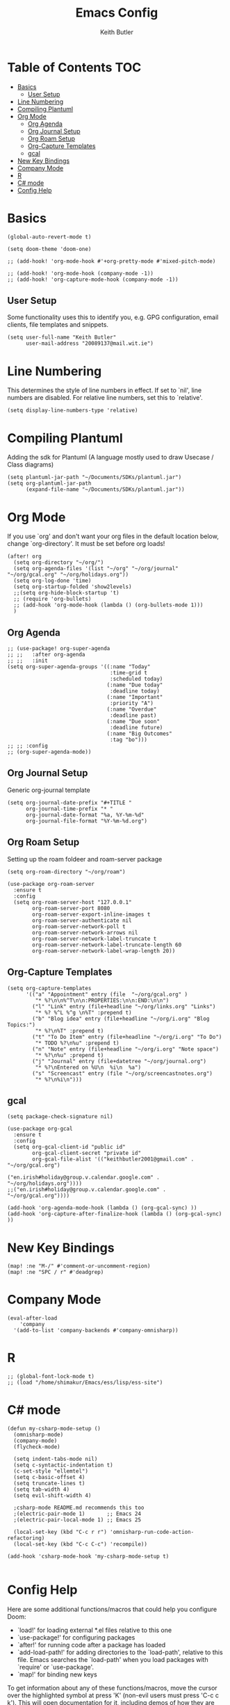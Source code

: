 #+TITLE: Emacs Config
#+AUTHOR: Keith Butler
#+PROPERTY: header-args :tangle config.el

* Table of Contents :TOC:
- [[#basics][Basics]]
  - [[#user-setup][User Setup]]
- [[#line-numbering][Line Numbering]]
- [[#compiling-plantuml][Compiling Plantuml]]
- [[#org-mode][Org Mode]]
  - [[#org-agenda][Org Agenda]]
  - [[#org-journal-setup][Org Journal Setup]]
  - [[#org-roam-setup][Org Roam Setup]]
  - [[#org-capture-templates][Org-Capture Templates]]
  - [[#gcal][gcal]]
- [[#new-key-bindings][New Key Bindings]]
- [[#company-mode][Company Mode]]
- [[#r][R]]
- [[#c-mode][C# mode]]
- [[#config-help][Config Help]]

* Basics
#+begin_src elisp
(global-auto-revert-mode t)

(setq doom-theme 'doom-one)

;; (add-hook! 'org-mode-hook #'+org-pretty-mode #'mixed-pitch-mode)

;; (add-hook! 'org-mode-hook (company-mode -1))
;; (add-hook! 'org-capture-mode-hook (company-mode -1))
#+end_src

** User Setup
Some functionality uses this to identify you, e.g. GPG configuration, email clients, file templates and snippets.
#+begin_src elisp
(setq user-full-name "Keith Butler"
      user-mail-address "20089137@mail.wit.ie")
#+end_src

* Line Numbering
This determines the style of line numbers in effect. If set to `nil', line
numbers are disabled. For relative line numbers, set this to `relative'.
#+begin_src elisp
(setq display-line-numbers-type 'relative)
#+end_src

* Compiling Plantuml
Adding the sdk for Plantuml (A language mostly used to draw Usecase / Class diagrams)
#+begin_src elisp
(setq plantuml-jar-path "~/Documents/SDKs/plantuml.jar")
(setq org-plantuml-jar-path
      (expand-file-name "~/Documents/SDKs/plantuml.jar"))
#+end_src

* Org Mode
If you use `org' and don't want your org files in the default location below,
change `org-directory'. It must be set before org loads!
#+begin_src elisp
(after! org
  (setq org-directory "~/org/")
  (setq org-agenda-files '(list "~/org" "~/org/journal" "~/org/gcal.org" "~/org/holidays.org"))
  (setq org-log-done 'time)
  (setq org-startup-folded 'show2levels)
  ;;(setq org-hide-block-startup 't)
  ;; (require 'org-bullets)
  ;; (add-hook 'org-mode-hook (lambda () (org-bullets-mode 1)))
  )
#+end_src

** Org Agenda
#+begin_src elisp
;; (use-package! org-super-agenda
;; ;;   :after org-agenda
;; ;;   :init
(setq org-super-agenda-groups '((:name "Today"
                                 :time-grid t
                                 :scheduled today)
                                (:name "Due today"
                                 :deadline today)
                                (:name "Important"
                                 :priority "A")
                                (:name "Overdue"
                                 :deadline past)
                                (:name "Due soon"
                                 :deadline future)
                                (:name "Big Outcomes"
                                 :tag "bo")))
;; ;; :config
;; (org-super-agenda-mode))
#+end_src

** Org Journal Setup
Generic org-journal template
#+begin_src elisp
(setq org-journal-date-prefix "#+TITLE "
      org-journal-time-prefix "* "
      org-journal-date-format "%a, %Y-%m-%d"
      org-journal-file-format "%Y-%m-%d.org")
#+end_src

** Org Roam Setup
Setting up the roam foldeer and roam-server package
#+begin_src elisp
(setq org-roam-directory "~/org/roam")

(use-package org-roam-server
  :ensure t
  :config
  (setq org-roam-server-host "127.0.0.1"
        org-roam-server-port 8080
        org-roam-server-export-inline-images t
        org-roam-server-authenticate nil
        org-roam-server-network-poll t
        org-roam-server-network-arrows nil
        org-roam-server-network-label-truncate t
        org-roam-server-network-label-truncate-length 60
        org-roam-server-network-label-wrap-length 20))
#+end_src

** Org-Capture Templates
#+begin_src elisp
(setq org-capture-templates
      '(("a" "Appointment" entry (file  "~/org/gcal.org" )
         "* %?\n\n%^T\n\n:PROPERTIES:\n\n:END:\n\n")
        ("l" "Link" entry (file+headline "~/org/links.org" "Links")
         "* %? %^L %^g \n%T" :prepend t)
        ("b" "Blog idea" entry (file+headline "~/org/i.org" "Blog Topics:")
         "* %?\n%T" :prepend t)
        ("t" "To Do Item" entry (file+headline "~/org/i.org" "To Do")
         "* TODO %?\n%u" :prepend t)
        ("n" "Note" entry (file+headline "~/org/i.org" "Note space")
         "* %?\n%u" :prepend t)
        ("j" "Journal" entry (file+datetree "~/org/journal.org")
         "* %?\nEntered on %U\n  %i\n  %a")
        ("s" "Screencast" entry (file "~/org/screencastnotes.org")
         "* %?\n%i\n")))
#+end_src

** gcal
#+begin_src elisp
(setq package-check-signature nil)

(use-package org-gcal
  :ensure t
  :config
  (setq org-gcal-client-id "public id"
        org-gcal-client-secret "private id"
        org-gcal-file-alist '(("keithbutler2001@gmail.com" .  "~/org/gcal.org")
                              ("en.irish#holiday@group.v.calendar.google.com" . "~/org/holidays.org"))))
;;("en.irish#holiday@group.v.calendar.google.com" .  "~/org/gcal.org"))))

(add-hook 'org-agenda-mode-hook (lambda () (org-gcal-sync) ))
(add-hook 'org-capture-after-finalize-hook (lambda () (org-gcal-sync) ))
#+end_src

** COMMENT Calfw
#+begin_src elisp
(use-package calfw
  :ensure ;TODO:
  :config
  (require 'calfw)
  (require 'calfw-org)
  (setq cfw:org-overwrite-default-keybinding t)
  (require 'calfw-ical)

  (defun mycalendar ()
    (interactive)
    (cfw:open-calendar-buffer
     :contents-sources
     (list
      ;; (cfw:org-create-source "Green")  ; orgmode source
      (cfw:ical-create-source "gcal" "https://calendar.google.com/calendar/embed?src=keithbutler2001%40gmail.com&ctz=Europe%2FDublin" "IndianRed") ; devorah calender
      ;; (cfw:ical-create-source "gcal" "https://calendar.google.com/calendar/embed?src=en.irish%23holiday%40group.v.calendar.google.com&ctz=Europe%2FDublin" "IndianRed") ; google calendar ICS
      )))
  (setq cfw:org-overwrite-default-keybinding t))

(use-package calfw-gcal
  :ensure t
  :config
  (require 'calfw-gcal))
#+end_src

* New Key Bindings
#+begin_src elisp
(map! :ne "M-/" #'comment-or-uncomment-region)
(map! :ne "SPC / r" #'deadgrep)
#+end_src

* Company Mode
#+begin_src elisp
(eval-after-load
    'company
  '(add-to-list 'company-backends #'company-omnisharp))
#+end_src

* R
#+begin_src elisp
;; (global-font-lock-mode t)
;; (load "/home/shimakur/Emacs/ess/lisp/ess-site")
#+end_src

* C# mode
#+begin_src elisp
(defun my-csharp-mode-setup ()
  (omnisharp-mode)
  (company-mode)
  (flycheck-mode)

  (setq indent-tabs-mode nil)
  (setq c-syntactic-indentation t)
  (c-set-style "ellemtel")
  (setq c-basic-offset 4)
  (setq truncate-lines t)
  (setq tab-width 4)
  (setq evil-shift-width 4)

  ;csharp-mode README.md recommends this too
  ;(electric-pair-mode 1)       ;; Emacs 24
  ;(electric-pair-local-mode 1) ;; Emacs 25

  (local-set-key (kbd "C-c r r") 'omnisharp-run-code-action-refactoring)
  (local-set-key (kbd "C-c C-c") 'recompile))

(add-hook 'csharp-mode-hook 'my-csharp-mode-setup t)

#+end_src

* Config Help
Here are some additional functions/macros that could help you configure Doom:

- `load!' for loading external *.el files relative to this one
- `use-package!' for configuring packages
- `after!' for running code after a package has loaded
- `add-load-path!' for adding directories to the `load-path', relative to
  this file. Emacs searches the `load-path' when you load packages with
  `require' or `use-package'.
- `map!' for binding new keys

To get information about any of these functions/macros, move the cursor over
the highlighted symbol at press 'K' (non-evil users must press 'C-c c k').
This will open documentation for it, including demos of how they are used.

You can also try 'gd' (or 'C-c c d') to jump to their definition and see how
they are implemented.
